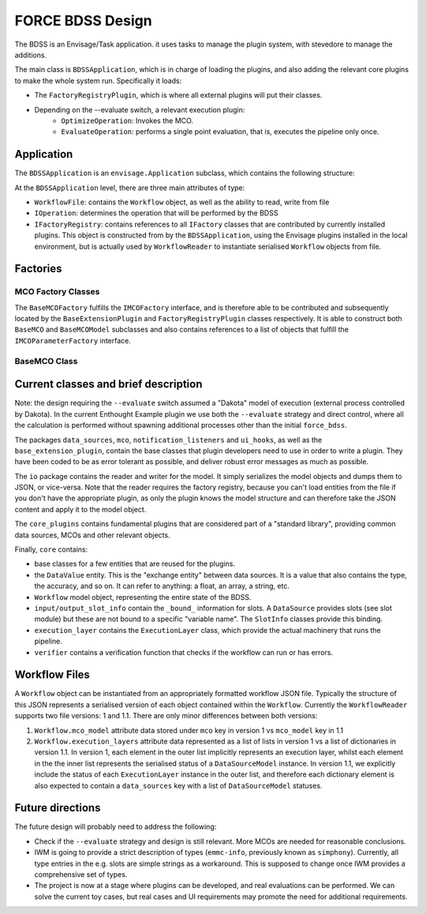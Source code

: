 FORCE BDSS Design
=================

The BDSS is an Envisage/Task application. it uses tasks to manage the plugin
system, with stevedore to manage the additions.

The main class is ``BDSSApplication``, which is in charge of loading the plugins,
and also adding the relevant core plugins to make the whole system run.
Specifically it loads:

- The ``FactoryRegistryPlugin``, which is where all external plugins will put
  their classes.
- Depending on the --evaluate switch, a relevant execution plugin:
    - ``OptimizeOperation``: Invokes the MCO.
    - ``EvaluateOperation``: performs a single point evaluation, that is,
      executes the pipeline only once.

Application
-----------

The ``BDSSApplication`` is an ``envisage.Application`` subclass,
which contains the following structure:

.. image:: _images/bdss_application_design.svg

At the ``BDSSApplication`` level, there are three main attributes of type:

- ``WorkflowFile``: contains the ``Workflow`` object, as well as the ability to
  read, write from file
- ``IOperation``: determines the operation that will be performed by the BDSS
- ``IFactoryRegistry``: contains references to all ``IFactory`` classes that
  are contributed by currently installed plugins. This object is constructed from
  by the ``BDSSApplication``, using the Envisage plugins installed in the local
  environment, but is actually used by ``WorkflowReader`` to instantiate serialised
  ``Workflow`` objects from file.

Factories
---------

MCO Factory Classes
~~~~~~~~~~~~~~~~~~~

.. image:: _images/mco_classes_design.svg

The ``BaseMCOFactory`` fulfills the ``IMCOFactory`` interface, and is therefore able to be
contributed and subsequently located by the ``BaseExtensionPlugin`` and ``FactoryRegistryPlugin``
classes respectively. It is able to construct both ``BaseMCO`` and ``BaseMCOModel``
subclasses and also contains references to a list of objects that fulfill the ``IMCOParameterFactory``
interface.

BaseMCO Class
~~~~~~~~~~~~~

Current classes and brief description
-------------------------------------



Note: the design requiring the ``--evaluate`` switch assumed a "Dakota" model of
execution (external process controlled by Dakota). In the current Enthought Example plugin
we use both the ``--evaluate`` strategy and direct control, where all the
calculation is performed without spawning additional processes other than the
initial ``force_bdss``.

The packages ``data_sources``, ``mco``, ``notification_listeners`` and ``ui_hooks``, as well as
the ``base_extension_plugin``, contain the base classes that plugin developers need
to use in order to write a plugin. They have been coded to be as error tolerant
as possible, and deliver robust error messages as much as possible.

The ``io`` package contains the reader and writer for the model. It simply
serializes the model objects and dumps them to JSON, or vice-versa. Note that
the reader requires the factory registry, because you can't load entities
from the file if you don't have the appropriate plugin, as only the plugin
knows the model structure and can therefore take the JSON content and apply
it to the model object.

The ``core_plugins`` contains fundamental plugins that are considered part of a
"standard library", providing common data sources, MCOs and other relevant objects.

Finally, ``core`` contains:

- base classes for a few entities that are reused for the plugins.
- the ``DataValue`` entity. This is the "exchange entity" between data sources.
  It is a value that also contains the type, the accuracy, and so on. It can
  refer to anything: a float, an array, a string, etc.
- ``Workflow`` model object, representing the entire state of the BDSS.
- ``input/output_slot_info`` contain the ``_bound_`` information for slots. A
  ``DataSource`` provides slots (see slot module) but these are not bound to a
  specific "variable name". The ``SlotInfo`` classes provide this binding.
- ``execution_layer`` contains the ``ExecutionLayer`` class, which provide the actual machinery that runs the pipeline.
- ``verifier`` contains a verification function that checks if the workflow can
  run or has errors.

Workflow Files
--------------

A ``Workflow`` object can be instantiated from an appropriately formatted workflow JSON file.
Typically the structure of this JSON represents a serialised version of each object contained
within the ``Workflow``. Currently the ``WorkflowReader`` supports two file versions: 1 and 1.1.
There are only minor differences between both versions:

1. ``Workflow.mco_model`` attribute data stored under ``mco`` key in version 1 vs ``mco_model`` key in 1.1
2. ``Workflow.execution_layers`` attribute data represented as a list of lists in version 1 vs
   a list of dictionaries in version 1.1. In version 1, each element in the outer list implicitly represents
   an execution layer, whilst each element in the the inner list represents the serialised status of a
   ``DataSourceModel`` instance. In version 1.1, we explicitly include the status of each ``ExecutionLayer``
   instance in the outer list, and therefore each dictionary element is also expected to contain a
   ``data_sources`` key with a list of ``DataSourceModel`` statuses.

Future directions
-----------------

The future design will probably need to address the following:

- Check if the ``--evaluate`` strategy and design is still relevant. More MCOs are
  needed for reasonable conclusions.
- IWM is going to provide a strict description of types (``emmc-info``, previously
  known as ``simphony``). Currently, all type entries in the e.g. slots are simple
  strings as a workaround. This is supposed to change once IWM provides a
  comprehensive set of types.
- The project is now at a stage where plugins can be developed, and real
  evaluations can be performed. We can solve the current toy cases, but real
  cases and UI requirements may promote the need for additional requirements.

